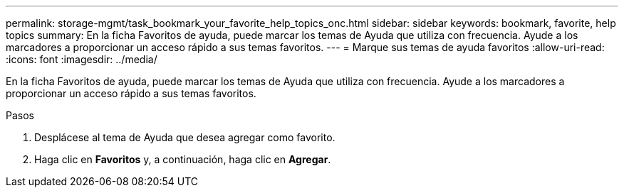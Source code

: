 ---
permalink: storage-mgmt/task_bookmark_your_favorite_help_topics_onc.html 
sidebar: sidebar 
keywords: bookmark, favorite, help topics 
summary: En la ficha Favoritos de ayuda, puede marcar los temas de Ayuda que utiliza con frecuencia. Ayude a los marcadores a proporcionar un acceso rápido a sus temas favoritos. 
---
= Marque sus temas de ayuda favoritos
:allow-uri-read: 
:icons: font
:imagesdir: ../media/


[role="lead"]
En la ficha Favoritos de ayuda, puede marcar los temas de Ayuda que utiliza con frecuencia. Ayude a los marcadores a proporcionar un acceso rápido a sus temas favoritos.

.Pasos
. Desplácese al tema de Ayuda que desea agregar como favorito.
. Haga clic en *Favoritos* y, a continuación, haga clic en *Agregar*.

